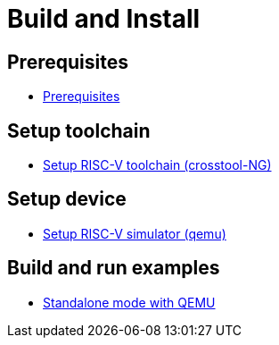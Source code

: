 
= Build and Install

== Prerequisites

* xref:build/prerequisites.adoc#prerequisites[Prerequisites]


== Setup toolchain

* xref:build/toolchain.adoc#toolchain_crosstoolng[Setup RISC-V toolchain (crosstool-NG)]


== Setup device

* xref:build/device.adoc#device_qemu[Setup RISC-V simulator (qemu)]


== Build and run examples

* xref:build/ex_standalone.adoc#ex_standalone_qemu[Standalone mode with QEMU]
